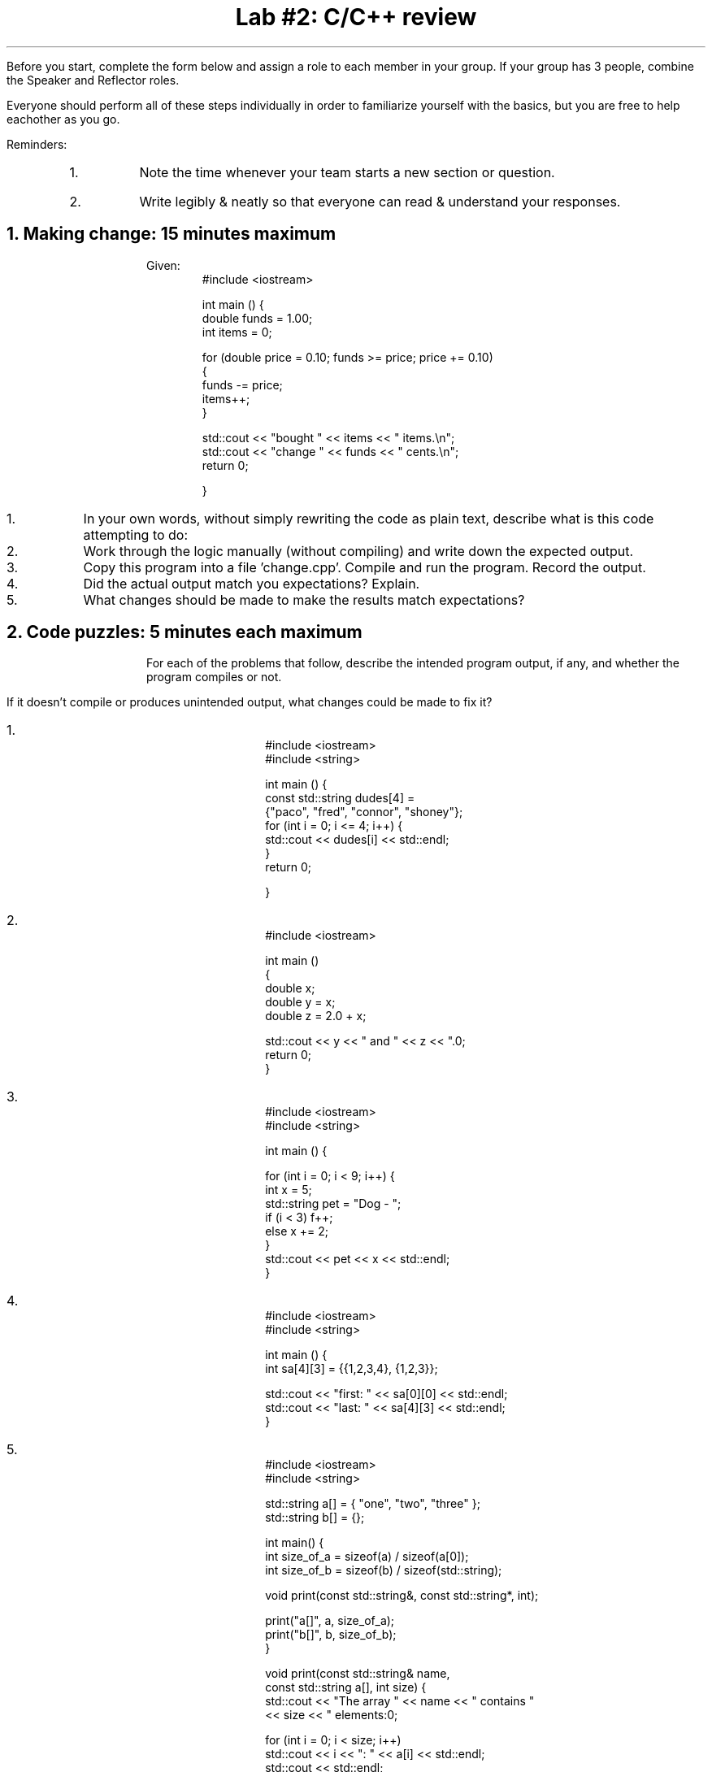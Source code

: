 .ds LH Data Structures in C++
.ds CH Lab #2
.ds RH \*[the_date]
.ds CF %
.ds crn CRN 40299
.P1
.if '\*[.T]'ascii' \{\
.nr LL 8.5i
.nr LT 8.5i
\}
.
.TL
Lab #2: C/C++ review
.QI 2i
.QP
.B1
Start date and time: 

.B2
.LP
Before you start, complete the form below and assign a role to each member in your group.
If your group has 3 people, combine the Speaker and Reflector roles.

Everyone should perform all of these steps individually in order to familiarize yourself with the basics, 
but you are free to help eachother as you go.

.TS
center box tab (!);
cb|cb
l|l
l|l
l|l
l|lw(2.5i).
Team Roles!Team Member
 ! 
 ! 
_
\fBRecorder\fP: records all answers & questions !
and provides to instructor. !
_
\fBSpeaker\fP: talks to instructor. !
 ! 
_
\fBManager\fP: keeps track of time and ensures
everyone contributes appropriately. !
_
\fBReflector\fP: considers how the team could work !
and learn more effectively. !
.TE
.LP
Reminders:
.RS
.nr step 1 1
.IP \n[step].
Note the time whenever your team starts a new section or question.
.IP \n+[step].
Write legibly & neatly so that everyone can read & understand your responses.
.RE


.bp
.NH
Making change:  15 minutes \fImaximum\fR
.B1
.QP
Start time: 

.B2
.LP
Given:
.RS
.CW
#include <iostream> 

int main () 
{
  double funds = 1.00;
  int items = 0;

  for (double price = 0.10; funds >= price; price += 0.10) 
  {
    funds -= price;
    items++;
  }

  std::cout << "bought " << items << " items.\\n";
  std::cout << "change " << funds << " cents.\\n";
  return 0;

}

.R
.RE

.nr step 1 1
.IP \n[step].
In your own words, without simply rewriting the code as plain text, 
describe what is this code attempting to do:











.IP \n+[step].
Work through the logic manually (without compiling) and write down the expected output.










.IP \n+[step].
Copy this program into a file 'change.cpp'. Compile and run the program.
Record the output.









.IP \n+[step].
Did the actual output match you expectations?  Explain.












.IP \n+[step].
What changes should be made to make the results match expectations?






.bp
.NH
Code puzzles:  5 minutes each \fImaximum\fR 
.B1
.QP
Start time: 

.B2
.LP
For each of the problems that follow, describe the intended program output, if any, and
whether the program compiles or not.

If it doesn't compile or produces unintended output, what changes could be made to fix it?


.nr step 1 1
.IP \n[step].
.RS
.CW
  #include <iostream>
  #include <string>

  int main () {
   const std::string dudes[4] = 
                {"paco", "fred", "connor", "shoney"};
   for (int i = 0; i <= 4; i++) {
     std::cout << dudes[i] << std::endl;
   }
   return 0;

  }
.R
.RE


.IP \n+[step].
.RS
.CW
  #include <iostream>

  int main () 
  {
    double x;
    double y = x;
    double z = 2.0 + x;

    std::cout << y << " and " << z << ".\n";
    return 0;
  }
.RE


.IP \n+[step].
.RS
.CW
  #include <iostream>
  #include <string>

  int main () {

   for (int i = 0; i < 9; i++) {
     int x = 5;
     std::string pet = "Dog - ";
     if (i < 3) f++;
     else x += 2;
   }
   std::cout << pet << x << std::endl;
  }
.R
.RE
.bp
.IP \n+[step].

.RS
.CW
  #include <iostream>
  #include <string>

  int main () {
   int sa[4][3] = {{1,2,3,4}, {1,2,3}};

   std::cout << "first: " << sa[0][0] << std::endl;
   std::cout << "last:  " << sa[4][3] << std::endl; 
  }



.R
.RE


.IP \n+[step].

.RS
.CW
  #include <iostream>
  #include <string>

  std::string a[] = { "one", "two", "three" };
  std::string b[] = {};

  int main() {
    int size_of_a = sizeof(a) / sizeof(a[0]);
    int size_of_b = sizeof(b) / sizeof(std::string);

    void print(const std::string&, const std::string*, int);

    print("a[]", a, size_of_a);
    print("b[]", b, size_of_b);
  }

  void print(const std::string& name, 
             const std::string a[], int size) {
    std::cout << "The array " << name << " contains " 
              << size << " elements:\n";

    for (int i = 0; i < size; i++)
      std::cout << i << ": " << a[i] << std::endl;
    std::cout << std::endl;
  }
.R
.RE

.bp
.IP \n+[step].
For each expression below, indicate if it compiles.  
If yes, what is the result?
If no, what's wrong?

.RS
.CW

1.  double x = 5 + 1/2;


2.  int y = 5 + 1/2;


3.  double x = 5 + 1/2.0;


4.  int y = 5 + 1/2.0;


5.  double x = 5 + (float)1/2;


6.  double x = 5 + (float)2/3.0;


7.  double x = 5 + 2^3;


8.  double x = 5 & 2^3;


9.  double x = 5 | 2^3;


10.  double x = (int) 5.0 << 1;


11.  double x = (int) 10.0 >> 3;


12.  bool z = true | false;


13.  bool z = false; 
     double x = 4 | (int)(!z); 
.R
.RE

.bp
.NH
Programming pool: 20 minutes \fImaximum\fR 
.LP
.B1
.QP
Start time: 

.B2
.LP
Pull the following code snippets from the pool and place them in the Triangle program where there are underscores in the code.

You may use a snippet more than once.

You won't need all the snippets.

The goal is to make a working program that generates the following output:
.RS
.CW
  $ ./trangle
  Triangle 0: area = 3.0
  Triangle 1: area = 8.0
  Triangle 2: area = 15.0
  Triangle 3: area = 24.0
  Y is: 4, t5 area 15
  t[2] area is now 343
.R

.RE
Choose from the following code snippets:
.CW
 x                   int x = 0;          t[x]          
 y                   int y = 0;          t(x)   
 x < 4               int x = 1;          t.x     
 x <= 4              int y = x;   
 x < 5               x++;         
 x += 2;             x -= 1;       
 area                int          
 base                height          
 2.0                 2    
 return 0;
 Triangle t[4];
 Triangle[] t[4];
 Triangle t = new [] Triangle[4];
 t.set_area();
 t.x.set_area();
 t[x].set_area();
.R

.bp
.RS
.CW
  #include <iostream>

  struct Triangle {
    double area;
    int height;
    int base;
    void set_area() {
      ____ = (____ * ____) / ____;
    }
  };

  ____ main () {
  
    ____
    ____

    while (____) {
      ____.height = (x+1) * 2;
      ____.base = x + 3;
      ____
      std::cout << "Triangle " << x << ": area = " 
                << t[x].area << std::endl;
      ____
    }
    ____
    x = 27;
    Triangle t5 = t[2];
    t[2].area = 343;
    std::cout << "Y is: " << y << ", t5 area " 
              << t5.area << std::endl;
    std::cout << "t[2] area is now " << t[2].area << std::endl;

    ____
  }
.R
.RE











